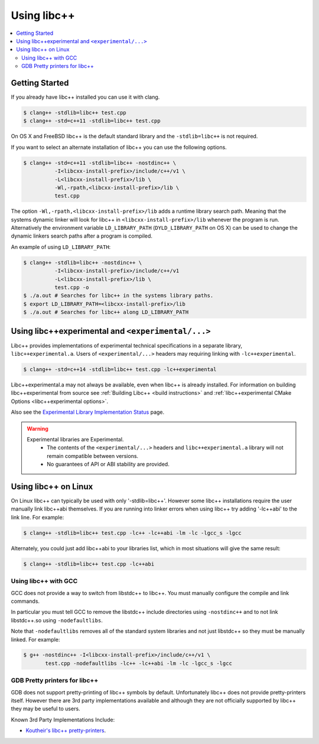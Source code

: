 ============
Using libc++
============

.. contents::
  :local:

Getting Started
===============

If you already have libc++ installed you can use it with clang.

.. code-block:: bash

    $ clang++ -stdlib=libc++ test.cpp
    $ clang++ -std=c++11 -stdlib=libc++ test.cpp

On OS X and FreeBSD libc++ is the default standard library
and the ``-stdlib=libc++`` is not required.

.. _alternate libcxx:

If you want to select an alternate installation of libc++ you
can use the following options.

.. code-block:: bash

  $ clang++ -std=c++11 -stdlib=libc++ -nostdinc++ \
            -I<libcxx-install-prefix>/include/c++/v1 \
            -L<libcxx-install-prefix>/lib \
            -Wl,-rpath,<libcxx-install-prefix>/lib \
            test.cpp

The option ``-Wl,-rpath,<libcxx-install-prefix>/lib`` adds a runtime library
search path. Meaning that the systems dynamic linker will look for libc++ in
``<libcxx-install-prefix>/lib`` whenever the program is run. Alternatively the
environment variable ``LD_LIBRARY_PATH`` (``DYLD_LIBRARY_PATH`` on OS X) can
be used to change the dynamic linkers search paths after a program is compiled.

An example of using ``LD_LIBRARY_PATH``:

.. code-block:: bash

  $ clang++ -stdlib=libc++ -nostdinc++ \
            -I<libcxx-install-prefix>/include/c++/v1
            -L<libcxx-install-prefix>/lib \
            test.cpp -o
  $ ./a.out # Searches for libc++ in the systems library paths.
  $ export LD_LIBRARY_PATH=<libcxx-install-prefix>/lib
  $ ./a.out # Searches for libc++ along LD_LIBRARY_PATH

Using libc++experimental and ``<experimental/...>``
=====================================================

Libc++ provides implementations of experimental technical specifications
in a separate library, ``libc++experimental.a``. Users of ``<experimental/...>``
headers may requiring linking with ``-lc++experimental``.

.. code-block:: bash

  $ clang++ -std=c++14 -stdlib=libc++ test.cpp -lc++experimental

Libc++experimental.a may not always be available, even when libc++ is already
installed. For information on building libc++experimental from source see
:ref:`Building Libc++ <build instructions>` and
:ref:`libc++experimental CMake Options <libc++experimental options>`.

Also see the `Experimental Library Implementation Status <http://libcxx.llvm.org/ts1z_status.html>`__
page.

.. warning::
  Experimental libraries are Experimental.
    * The contents of the ``<experimental/...>`` headers and ``libc++experimental.a``
      library will not remain compatible between versions.
    * No guarantees of API or ABI stability are provided.

Using libc++ on Linux
=====================

On Linux libc++ can typically be used with only '-stdlib=libc++'. However
some libc++ installations require the user manually link libc++abi themselves.
If you are running into linker errors when using libc++ try adding '-lc++abi'
to the link line.  For example:

.. code-block:: bash

  $ clang++ -stdlib=libc++ test.cpp -lc++ -lc++abi -lm -lc -lgcc_s -lgcc

Alternately, you could just add libc++abi to your libraries list, which in
most situations will give the same result:

.. code-block:: bash

  $ clang++ -stdlib=libc++ test.cpp -lc++abi


Using libc++ with GCC
---------------------

GCC does not provide a way to switch from libstdc++ to libc++. You must manually
configure the compile and link commands.

In particular you must tell GCC to remove the libstdc++ include directories
using ``-nostdinc++`` and to not link libstdc++.so using ``-nodefaultlibs``.

Note that ``-nodefaultlibs`` removes all of the standard system libraries and
not just libstdc++ so they must be manually linked. For example:

.. code-block:: bash

  $ g++ -nostdinc++ -I<libcxx-install-prefix>/include/c++/v1 \
         test.cpp -nodefaultlibs -lc++ -lc++abi -lm -lc -lgcc_s -lgcc


GDB Pretty printers for libc++
------------------------------

GDB does not support pretty-printing of libc++ symbols by default. Unfortunately
libc++ does not provide pretty-printers itself. However there are 3rd
party implementations available and although they are not officially
supported by libc++ they may be useful to users.

Known 3rd Party Implementations Include:

* `Koutheir's libc++ pretty-printers <https://github.com/koutheir/libcxx-pretty-printers>`_.
